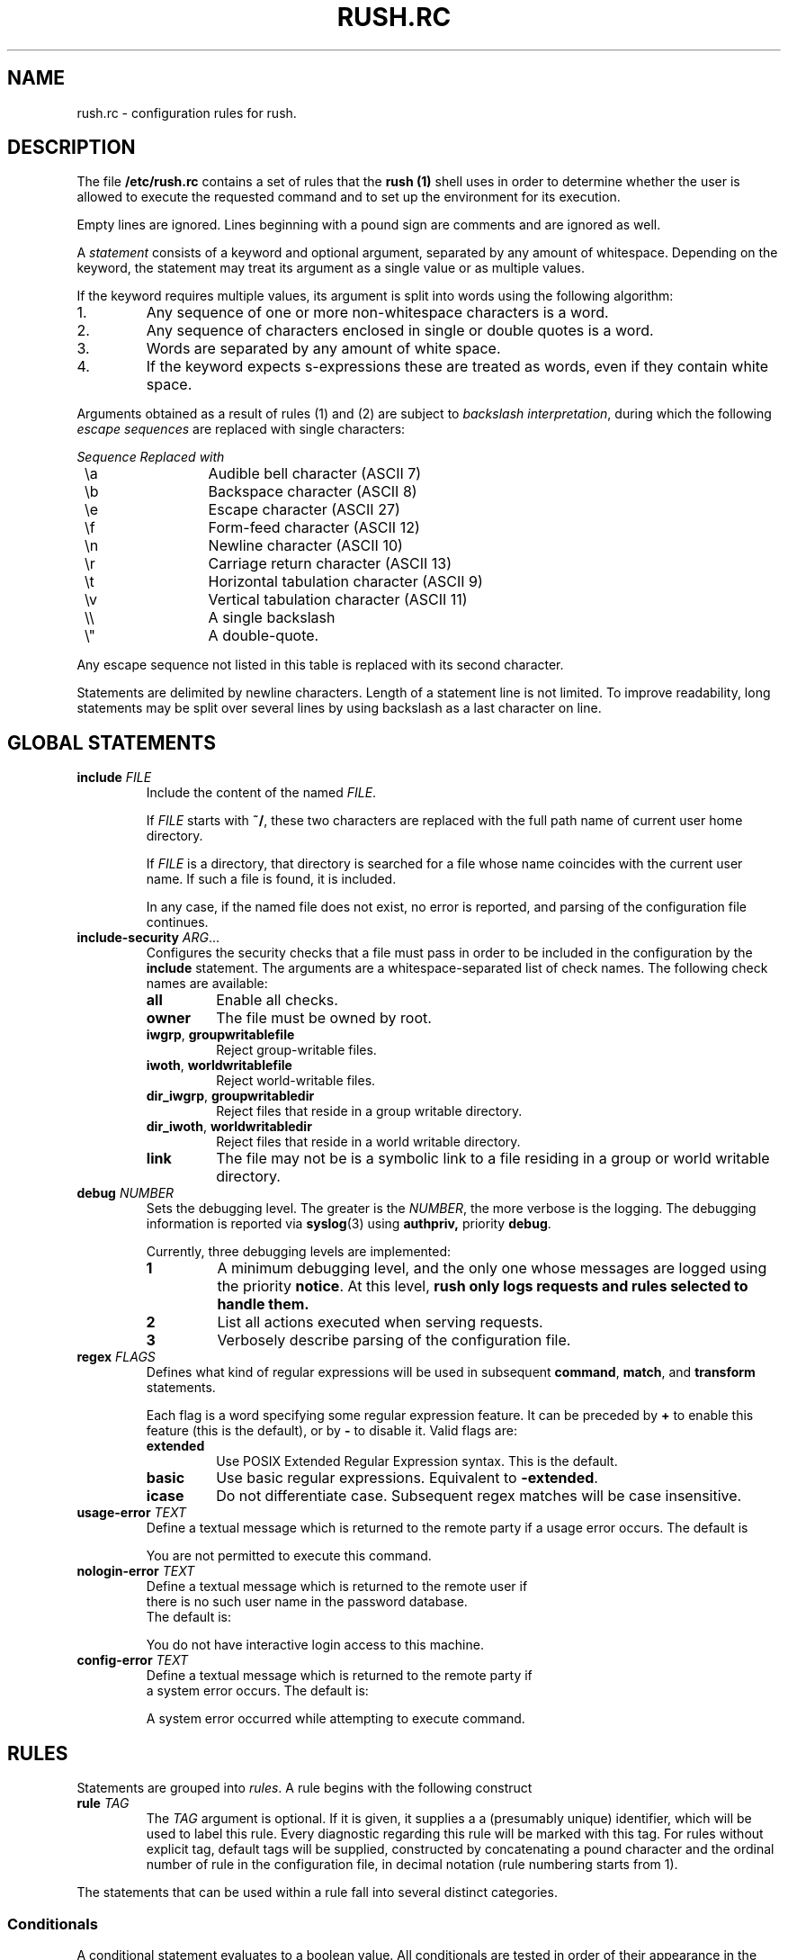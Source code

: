 .\" This file is part of GNU Rush.
.\" Copyright (C) 2016 Sergey Poznyakoff
.\"
.\" GNU Rush is free software; you can redistribute it and/or modify
.\" it under the terms of the GNU General Public License as published by
.\" the Free Software Foundation; either version 3, or (at your option)
.\" any later version.
.\"
.\" GNU Rush is distributed in the hope that it will be useful,
.\" but WITHOUT ANY WARRANTY; without even the implied warranty of
.\" MERCHANTABILITY or FITNESS FOR A PARTICULAR PURPOSE.  See the
.\" GNU General Public License for more details.
.\"
.\" You should have received a copy of the GNU General Public License
.\" along with GNU Rush.  If not, see <http://www.gnu.org/licenses/>.
.TH RUSH.RC 1 "August 20, 2016" "RUSH.RC" "Rush User Reference"
.SH NAME
rush.rc \- configuration rules for rush.
.SH DESCRIPTION
The file
.B /etc/rush.rc
contains a set of rules that the
.B rush (1)
shell uses in order to determine whether the user is allowed to
execute the requested command and to set up the environment for
its execution.
.PP
Empty lines are ignored.  Lines beginning with a pound sign are
comments and are ignored as well.
.PP
A
.I statement
consists of a keyword and optional argument, separated by any amount
of whitespace.  Depending on the keyword, the statement may treat its
argument as a single value or as multiple values.
.PP
If the keyword requires multiple values, its argument is split into
words using the following algorithm:
.nr step 1 1
.IP \n[step].
Any sequence of one or more non-whitespace characters is a word.
.IP \n+[step].
Any sequence of characters enclosed in single or double quotes is a
word.
.IP \n+[step].
Words are separated by any amount of white space.
.IP \n+[step].
If the keyword expects s-expressions these are treated as words, even
if they contain white space. 
.PP
Arguments obtained as a result of rules (1) and (2) are subject to
.IR "backslash interpretation" ,
during which the following
.I escape sequences
are replaced with single characters:  
.sp
.nf
.ta 8n 20n
.ul
	Sequence	Replaced with
	\\a	Audible bell character (ASCII 7)
	\\b	Backspace character (ASCII 8)
	\\e	Escape character (ASCII 27)
	\\f	Form-feed character (ASCII 12)
	\\n	Newline character (ASCII 10)
	\\r	Carriage return character (ASCII 13)
	\\t	Horizontal tabulation character (ASCII 9)
	\\v	Vertical tabulation character (ASCII 11)
	\\\\	A single backslash
	\\\(dq	A double-quote.
.fi
.sp
Any escape sequence not listed in this table is replaced with its
second character.
.PP
Statements are delimited by newline characters.  Length of a
statement line is not limited.  To improve readability, long
statements may be split over several lines by using backslash
as a last character on line.
.SH GLOBAL STATEMENTS
.TP
\fBinclude\fR \fIFILE\fR
Include the content of the named \fIFILE\fR.

If \fIFILE\fR starts with \fB~/\fR, these two characters are replaced
with the full path name of current user home directory.

If \fIFILE\fR is a directory, that directory is searched for a file
whose name coincides with the current user name.  If such a file is
found, it is included.

In any case, if the named file does not exist, no error is reported,
and parsing of the configuration file continues.
.TP
\fBinclude\-security\fR \fIARG\fR...
Configures the security checks that a file must pass in order to be
included in the configuration by the \fBinclude\fR statement.  The
arguments are a whitespace-separated list of check names.  The
following check names are available:
.RS
.TP
.B all
Enable all checks.
.TP
.B owner
The file must be owned by root.
.TP
.BR iwgrp ", " groupwritablefile
Reject group-writable files.
.TP
.BR iwoth ", " worldwritablefile
Reject world-writable files. 
.TP
.BR dir_iwgrp ", " groupwritabledir
Reject files that reside in a group writable directory.
.TP
.BR dir_iwoth ", " worldwritabledir
Reject files that reside in a world writable directory.
.TP
.B link
The file may not be is a symbolic link to a file residing in a group
or world writable directory.
.RE
.TP
\fBdebug\fR \fINUMBER\fR
Sets the debugging level.  The greater is the \fINUMBER\fR, the more
verbose is the logging.  The debugging information is reported via
.BR syslog (3)
using
.BR authpriv,
priority
.BR debug .

Currently, three debugging levels are implemented:
.sp
.RS
.TP
.B 1
A minimum debugging level, and the only one whose messages are logged
using the priority \fBnotice\fR.  At this level, \fBrush only
logs requests and rules selected to handle them.
.TP
.B 2
List all actions executed when serving requests.
.TP
.B 3
Verbosely describe parsing of the configuration file.
.RE
.TP
\fBregex\fR \fIFLAGS\fR
Defines what kind of regular expressions will be used in subsequent
.BR command ,
.BR match ,
and
.B transform
statements.
.sp
Each flag is a word specifying some regular expression 
feature.  It can be preceded by \fB+\fR to enable this feature (this
is the default), or by \fB-\fR to disable it.  Valid flags are:
.RS
.TP
.B extended
Use POSIX Extended Regular Expression syntax.  This is the default.
.TP
.B basic
Use basic regular expressions.  Equivalent to \fB\-extended\fR.
.TP
.B icase
Do not differentiate case.  Subsequent regex matches will be case
insensitive. 
.RE
.TP
\fBusage\-error\fR \fITEXT\fR
Define a textual message which is returned to the remote party if a
usage error occurs.  The default is
.sp
.RS
.EE
You are not permitted to execute this command.
.EX
.RE
.TP
\fBnologin\-error\fR \fITEXT\fR
Define a textual message which is returned to the remote user if
there is no such user name in the password database.
The default is:
.sp
.RS
.EE
You do not have interactive login access to this machine.
.EX
.RE
.TP
\fBconfig\-error\fR \fITEXT\fR
Define a textual message which is returned to the remote party if
a system error occurs.   The default is:
.sp
.RS
.EE
A system error occurred while attempting to execute command.
.EX
.RE
.SH RULES
Statements are grouped into \fIrules\fR.  A rule begins with the
following construct
.TP
\fBrule\fR \fITAG\fR
The \fITAG\fR argument is optional.  If it is given, it supplies a
a (presumably unique) identifier, which will be used to label this
rule.  Every diagnostic regarding this rule will be marked with this
tag.  For rules without explicit tag, default tags will be supplied,
constructed by concatenating a pound character and the ordinal number
of rule in the configuration file, in decimal notation (rule
numbering starts from 1). 
.PP
The statements that can be used within a rule fall into several
distinct categories.
.SS Conditionals
A conditional statement evaluates to a boolean value.  All
conditionals are tested in order of their appearance in the rule and are
tied together using boolean shortcut \fBAND\fR evaluation: if any of
them yields false, the rest of statements is skipped and next rule is
tried.
.TP
\fBcommand\fR \fIREGEX\fR
True, if the current command line matches regular expression
\fIREGEX\fR.  By default, POSIX extended regular expressions are used.
This, however can be changed using the \fBregex\fR (see below).
.TP
\fBmatch[\fIN\fB]\fR \IREGEX\fR
True, if the \fIN\fRth word from the command line matches
regular expression \fIREGEX\fR.  Notice, that square brackets form
part of the statement syntax.  A special symbol \fB$\fR can be used
instead of \fIN\fR to denote the last word.

The command line is split into words using the same rules as used in
\fB/bin/sh\fR.
.TP
\fBargc\fR \fIOP\fR \fINUM\fR
Compare the number of command line arguments to \fINUM\fR.
The comparison operator \fIOP\fR can be one of the following:
\fB=\fR (or \fB==\fR),
.BR != ,
.BR < ,
.BR <= ,
.BR > ,
.BR >= .
.TP
\fBuid\fR [\fIOP\fR] \fIUID\fR
Compare the UID of the user who started \fBrush\fR to \fIUID\fR.
The latter may be either a numeric UID or a name of an existing user.
The comparison operator \fIOP\fR has the same values as discussed
above.  If absent,
.B ==
is assumed.
.TP
\fBgid [\fIOP\fR] \fIGID\fR
Compare the GID of the user who started \fBrush\fR to \fIGID\fR.
It can be either a numeric value or a name of an existing group.
The comparison operator \fIOP\fR has the same values as discussed
above.  If absent,
.B ==
is assumed.
.TP
\fBuser\fR \fINAMES\fR
Argument is a whitespace-separated list of user names.  This condition
yields true, if the user name matches one of the listed names.
String comparisons are case-sensitive.
.TP
\fBgroup\fR \fINAMES\fR
Argument is a whitespace-separated list of group names.  This condition
yields true, if the the name of any group the user is a member of
matches one of listed names.  String comparisons are case-sensitive.
.SS Transformations
These statements transform the command line.
.TP
\fBset\fR \fIPATTERN\fR
Replaces entire command line with the expansion of \fIPATTERN\fR.
.TP
\fBset[\fIN\fB]\fR \fIPATTERN\fR
Replaces the \fIN\fRth word in the command line with the expansion of
\fIPATTERN\fR.  Notice, that square brackets are part of the statement
syntax.
.TP
\fBdelete[\fIN\fB]\fR
Deletes the \fIN\fRth word.
.TP
\fBdelete\fR \fIN\fR \fIM\fR
Deletes words between \fIN\fR and \fIM\fR, inclusive.
.TP
\fBtransform\fR \fIEXPR\fR
Apply a
.BR sed (1)
expression \fIEXPR\fR to entire command line.  For example, the
statement below adds a \fB\-t\fR option after the command name:
.sp
.RS
.RS
.EX
transform s/^[^[:space:]]+/& -t/
.EE
.RE
.RE
.TP
\fBtransform\fR \fIPATTERN\fR \fIEXPR\fR
Applies the
.BR sed (1)
expression \fIEXPR\fR to the expansion of \fIPATTERN\fR and
replaces entire command line with the result.
.TP
\fBtransform[\fIN\fB]\fR \fIEXPR\fR
Applies expression \fIEXPR\fR to the \fIN\fRth word from the
command line.  Notice, that square brackets are part of the statement
syntax.
.TP
\fBtransform[\fIN\fB]\fR \fIPATTERN\fR \fIEXPR\fR
Applies the expression \fIEXPR\fR to the expansion of \fIPATTERN\fR
and replaces \fIN\fR word in the command line with the result.

E.g. to replace the 0th argument with the base name of the
command prefixed with a dash:
.sp
.RS
.RS
.EX
transform[0] ${^} s,.*/,-,
.EE
.RE
.RE
.TP
\fBmap[\fIN\fB]\fR \fIFILE\fR \fIDELIM\fR \fIPATTERN\fR \fIKN\fR\
 \fIVN\fR \fIDFL\fR
Expand the \fIPATTERN\fR and scan the disk file \fIFILE\fR for the
record whose \fIKN\fRth word matches the expansion (words are
delimited with characters from \fIDELIM\fR).  If found, replace
the \fIN\fBth command line word with the \fIVN\fRth word from the
record.

The arguments are:
.RS
.TP
.I N
Index of the word in command line.
.TP
.I FILE
Name of the map file.  It must be an absolute file name (i.e. it must
start with \fB/\fR or \fB~/fR.
.TP
.I DELIM
A string containing allowed field delimiters.
.TP
.I PATTERN
The value of the lookup key.  Before using, it is expanded as
described above.
.TP
.I KN
Number of the key field in \fIFILE\fR.  Fields are numbered starting
from 1.
.TP
.I VN
Number of the value field.
.TP
.I DFL
If supplied, this value is used as a replacement value, when the key
was not found in @var{file}.
.RE
The map file consists of records, separated by newline characters.
Each record consists of fields, separated by delimiters given the \fIDELIM\fR
argument.  If \fIDELIM\fR contains a space character, then fields may
be delimited by any amount of whitespace characters (spaces and/or
tabulations).  Otherwise, exactly one delimiter delimits fields.

Fields are numbered starting from 1.
.SS System Actions
System actions provide interface to the operating system.
.TP
\fBumask\fR \fIMASK\fR
Set the umask.  The argument is an octal value not greater than
\fB0777\fR.  The default umask is \fB022\fR.
.TP
\fBnewgrp\fR \fIGID\fR
Changes the current group ID to \fIGID\fR, which is either a
numeric value or a name of an existing group.  The keyword can also
be spelled as \fBnewgroup\fR.
.TP
\fBchroot\fR \fIDIR\fR
Change the root directory to \fIDIR\fR.  This
directory will be used for file names beginning with \fB/\fR.
A tilde at the start of \fIDIR\fR is replaced with
the user's home directory.
.TP
\fBchdir\fR \fIDIR\fR
Change to the directory \fIDIR\fR.  The argument is subject to
tilde-expansion as in \fBchroot\fR, above.  If both \fBchdir\fR and
\fBchroot\fR are specified, then \fBchroot\fR is executed first.
.TP
\fBlimits\fR \fIRES\fR
Imposes limits on system resources.  The argument consists of
\fIcommands\fR, optionally separated by any amount of whitespace.  A
command is a single command letter followed by a number, that
specifies the limit.  The command letters are case-insensitive and
coincide with those used by the shell
.B ulimit
utility.
.sp
.nf
.ta 8n 20n
.ul
	Command	The limit it sets
	A	max address space (KB)
	C	max core file size (KB)
	D	max data size (KB)
	F	maximum file size (KB)
	M	max locked-in-memory address space (KB)
	N	max number of open files
	R	max resident set size (KB)
	S	max stack size (KB)
	T	max CPU time (MIN)
	U	max number of processes
	L	max number of logins for this user (see below)
	P	process priority -20..20
.fi
.sp
If some limit cannot be set, execution of the rule aborts.

The use of the \fBL\fR resource automatically enables forked mode.
.SS Environment
.TP
\fIenv\fR \fIARG\fR...
Modifies the execution environment.  Arguments are a list of
specifiers separated by any amount of whitespace.  Each
specifier can contain references to variables from the inherited
environment.  The reference syntax is the same as in
.BR sh (1).

The following specifiers are allowed:
.RS
.TP
\fI\-\fR (a dash)
Clear the environment.  If used, this must be the very first argument.
.TP
\fI\-NAME\fR
Unset the environment variable \fINAME\fR.
.TP
\fI\-NAME\fB=\fIVAL\fR
Unset the environment variable \fINAME\fR only if its value is \fIVAL\fR.
.TP
\fINAME\fR
Retain the environment variable \fINAME\fR.
.TP
\fINAME\fB=\fIVALUE\fR
Set the environment variable \fINAME\fB to the given \fIVALUE\fR.
.TP
\fINAME\fB+=\fIVALUE\fR
Retain the variable \fINAME\fB and append \fIVALUE\fR to its value.  If
no such variable is present in the environment, it is created and
\fIVALUE\fR is assigned to it.  However, if \fIVALUE\fR starts with a
punctuation character, this character is removed from it before the
assignment.  This is convenient for using this construct with 
environment variables like \fBPATH\fR, e.g.:
.RS
.RS
.EX
PATH+=:/sbin
.EE
.RE
.RE
.TP
\fINAME\fB=+\fIVALUE\fR
Retain variable \fIVALUE\fR and add \fIVALUE\fR to the beginning of
its value.  If no such variable is defined in the environment, it is
created and \fIVALUE\fR is assigned to it.  However, if \fIVALUE\fR
ends with a punctuation character, this character is removed from it
before assignment. 
.SS Fall-Through
.TP
.B fall\-through
Declares a
.I fall\-through rule
-- a special rule that does not execute the
requested command.  Instead, when
.B rush
encounters a matching fall-through rule, it evaluates it and continues
scanning its configuration for the next matching rule.  Any
transformations and environment modifications found in the
fall-through rule take effect immediately, which means that subsequent
rules will see modified command line and environment.  Execution of
any other actions found in the fall-through rule is delayed until a
usual rule is found.
.sp
E.g.:
.RS
.RS
.EX
rule default
    umask 002
    env - HOME USERNAME PATH
    fall-through
.EE
.RE
.RE
.SS Interactive Access
.TP
.B interactive
Marks the rule it appears in as interactive.
.PP
When
.B rush
is invoked without \fB\-c\fR option (interactive usage), it will
consider only rules marked with \fBinteractive\fR keywords.  This
allows for providing interactive shell access.
.PP
The default interactive rule terminates by invoking
.BR /bin/sh .
.PP
The command name argument (\fBargv[0]\fR) is set to the basename of
the program being executed prefixed with a dash.
.PP
Example:
.PP
.EX
rule login
    interactive
    group shell
    set[0] /bin/bash
.EE 
.SS Accounting and Forked Mode
GNU Rush is able to operate in two modes, called \fIdefault\fR and
\fIforked\fR.  When operating in the default mode, the process image of
\fBrush\fR itself is overwritten by the command being executed.
Thus, when it comes to launching the requested command,
the running instance of \fBrush\fR ceases to exist.
.PP
In forked mode, \fBrush\fR executes the requested command in a
subprocess, and remains in memory supervising its execution.  Once the
command terminates, the main \fBrush\fR process exits too. 
.TP
\fBfork\fR \fIBOOL\fR
Enable or disable forked mode.  The values
.BR yes ,
.BR on ,
.BR t ,
.BR true ,
.BR 1
stand for true, and
.BR no , 
.BR off ,
.BR nil ,
.BR false ", or"
.BR 0
stand for false.
.PP
The main advantage of the forked mode is that it allows to run
\fIaccounting\fR, i.e. to note who is doing what and to keep a
history of invocations.  The accounting, in turn, can be used to limit
simultaneous executions of commands, as requested by the
.B L
command in the
.B limit
statement (see above).
.TP
\fBacct\fR \fIBOOL\fR
Turn accounting mode on or off, depending on \fIBOOL\fR.
.PP
Notice, that there is no need in explicit \fBacct on\fR command, if
you use the
.B limit
statement
with
.B L
command, as this enables accounting implicitly.
.PP
Most often, accounting should affect all rules and therefore it is
normally used in a fall-through rule at the beginning of the
configuration file, e.g.: 

.EX
rule default
    acct on
    fall-through 
.EE
.SS Notification
.TP
\fBpost\-socket\fR \fIURL\fR
After completing the command, notify the socket at \fIURL\fR about the
fact.  This statement implies forked mode.
.PP
Valid formats for \fIURL\fR are:
.TP
\fBinet://\fIHOST\fB[:\fIPORT\fB]\fR
Connect to remote \fIHOST\fR using TCP/IP.  \fIHOST\fR is the
host name or IP address of the remote machine.  Optional \fIPORT\fB
specifies the port number to connect to.  It can be either a decimal
port number or a service name from
.BR /etc/services .
If absent, TCPMUX (port 1) is assumed.
.TP
\fBunix://\fIFILENAME\fR, or \fBlocal://\fIFILENAME\fR
Connect to a UNIX socket.
.PP
The GNU Rush notification protocol is based on TCPMUX.
.PP
After establishing connection, \fBrush\fR sends the rule tag
followed by a CRLF pair.  The rule tag acts as a service name.  The
remote party replies with a plus or minus character, indicating positive
or negative acknowledgment, immediately followed by an optional
message of explanation, and terminated with a CRLF.  
.PP
If positive acknowledgment is received, \fBrush\fR sends a
single line, consisting of the user name and the executed command
line, separated by a single space character.  The line is terminated
with a CRLF.
.PP
After sending this line, \fBrush\fR closes the connection.
.SS Exit
.TP
\fBexit\fR \fIFD\fR \fIMESSAGE\fR
Write textual message to a file descriptor, given by the
optional argument \fIFD\fR.  If \fIFD\fR is absent, the descriptor 2
(standard error) is used.

The \fIMESSAGE\fR argument is subject to backslash interpretation.
.SS Localization
The following configuration directives control localization.
.TP
\fBlocale\fR \fINAME\fR
Sets the locale name.
.TP
\fBlocale\-dir \fIDIR\fR
Sets the name of the locale directory.
.TP
\fBtext\-domain\fR \fINAME\fR
Sets the textual domain name.


.SH SEE ALSO
.BR rush (1),
.BR rushlast (1),
.BR rushwho (1).
.SH AUTHORS
Sergey Poznyakoff
.SH "BUG REPORTS"
Report bugs to <bug-rush@gnu.org.ua>.
.SH COPYRIGHT
Copyright \(co 2016 Sergey Poznyakoff
.br
.na
License GPLv3+: GNU GPL version 3 or later <http://gnu.org/licenses/gpl.html>
.br
.ad
This is free software: you are free to change and redistribute it.
There is NO WARRANTY, to the extent permitted by law.
.\" Local variables:
.\" eval: (add-hook 'write-file-hooks 'time-stamp)
.\" time-stamp-start: ".TH [A-Z_][A-Z0-9_.\\-]* [0-9] \""
.\" time-stamp-format: "%:B %:d, %:y"
.\" time-stamp-end: "\""
.\" time-stamp-line-limit: 20
.\" end:
